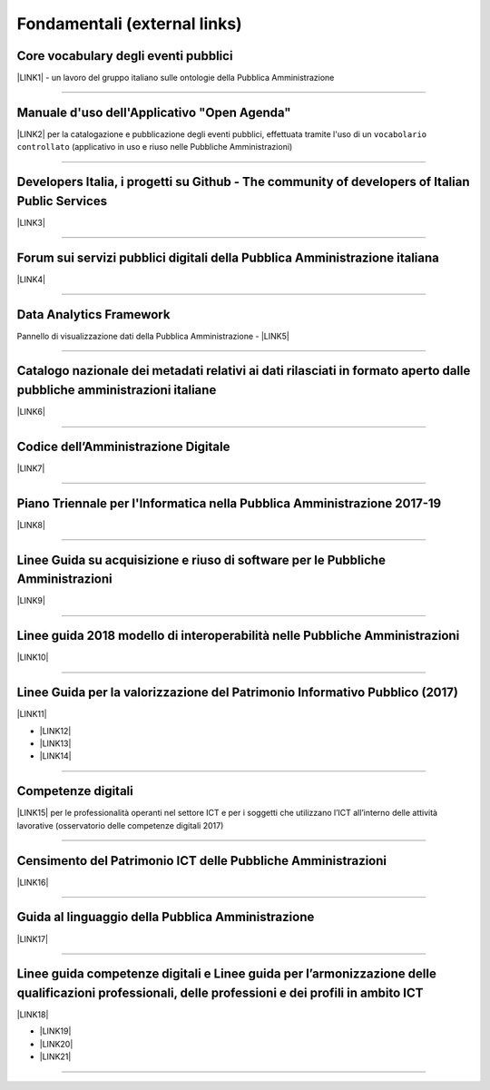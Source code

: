 
.. _h15e1f34031417434493a55661723:

Fondamentali (external links)
#############################

.. _h7f37505a6b283765633f1437b4b615d:

Core vocabulary degli eventi pubblici
*************************************

\ |LINK1|\  - un lavoro del gruppo italiano sulle ontologie della Pubblica Amministrazione

--------

.. _h4b2e3317a1a4d236c6b63c274d104e:

Manuale d'uso dell'Applicativo "Open Agenda"
********************************************

\ |LINK2|\  per la catalogazione e pubblicazione degli eventi pubblici, effettuata tramite l'uso di un ``vocabolario controllato`` (applicativo in uso e riuso nelle Pubbliche Amministrazioni)

--------

.. _h736128786770412a5751301a2a4f5e60:

Developers Italia, i progetti su Github - The community of developers of Italian Public Services
************************************************************************************************

\ |LINK3|\ 

--------

.. _h1b7ed17756a5a6b1e14840e6c3d:

Forum sui servizi pubblici digitali della Pubblica Amministrazione italiana
***************************************************************************

\ |LINK4|\ 

--------

.. _h5f7f1d14e3128d35c13602138563f:

Data Analytics Framework
************************

Pannello di visualizzazione dati della Pubblica Amministrazione - \ |LINK5|\ 

--------

.. _h6c32816a2a135b4d15421c5c1b5831:

Catalogo nazionale dei metadati relativi ai dati rilasciati in formato aperto dalle pubbliche amministrazioni italiane
**********************************************************************************************************************

\ |LINK6|\  

--------

.. _hd413074293e253c757785d4769213a:

Codice dell’Amministrazione Digitale
************************************

\ |LINK7|\ 

--------

.. _h1a702217162d7f3475781964c4a1d44:

Piano Triennale per l'Informatica nella Pubblica Amministrazione 2017-19
************************************************************************

\ |LINK8|\  

--------

.. _h14614f513b7a3367673b534d56445240:

Linee Guida su acquisizione e riuso di software per le Pubbliche Amministrazioni
********************************************************************************

\ |LINK9|\ 

--------

.. _h415f6f1026481e236e774c3c2651618:

Linee guida 2018 modello di interoperabilità nelle Pubbliche Amministrazioni
****************************************************************************

\ |LINK10|\ 

--------

.. _h22b14804133193668465b80e2a5d:

Linee Guida per la valorizzazione del Patrimonio Informativo Pubblico (2017)
****************************************************************************

\ |LINK11|\ 

* \ |LINK12|\ 

* \ |LINK13|\  

* \ |LINK14|\ 

--------

.. _h736a6a6e38565e283a1079807510a:

Competenze digitali
*******************

\ |LINK15|\  per le professionalità operanti nel settore ICT e per i soggetti che utilizzano l’ICT all’interno delle attività lavorative (osservatorio delle competenze digitali 2017)

--------

.. _h03175641c527c403e5c5c3b2d3a911:

Censimento del Patrimonio ICT delle Pubbliche Amministrazioni
*************************************************************

\ |LINK16|\  

--------

.. _hc7a246a51497a4d513477a143de74:

Guida al linguaggio della Pubblica Amministrazione
**************************************************

\ |LINK17|\  

--------

.. _h1d3e4b2231664c36e5b73c50113b6c:

Linee guida competenze digitali e Linee guida per l’armonizzazione delle qualificazioni professionali, delle professioni e dei profili in ambito ICT 
*****************************************************************************************************************************************************

\ |LINK18|\   

* \ |LINK19|\ 

* \ |LINK20|\ 

* \ |LINK21|\ 

--------

.. _h2c1d74277104e41780968148427e:





.. bottom of content


.. |LINK1| raw:: html

    <a href="http://content-classes.readthedocs.io/it/latest/docs/Eventi%20pubblici%20(CPEV-AP_IT).html" target="_blank">Classi di contenuti</a>

.. |LINK2| raw:: html

    <a href="http://manuale-openagenda.readthedocs.io" target="_blank">Manuale</a>

.. |LINK3| raw:: html

    <a href="https://github.com/italia" target="_blank">Github</a>

.. |LINK4| raw:: html

    <a href="https://forum.italia.it/" target="_blank">Forum</a>

.. |LINK5| raw:: html

    <a href="https://dataportal.daf.teamdigitale.it/dataset/search" target="_blank">DAF</a>

.. |LINK6| raw:: html

    <a href="https://www.dati.gov.it/" target="_blank">www.dati.gov.it</a>

.. |LINK7| raw:: html

    <a href="https://cad.readthedocs.io/it/v2017-12-13/" target="_blank">Versione v2017-12-13</a>

.. |LINK8| raw:: html

    <a href="https://pianotriennale-ict.readthedocs.io/it/latest/index.html" target="_blank">Piano</a>

.. |LINK9| raw:: html

    <a href="http://lg-acquisizione-e-riuso-software-per-la-pa.readthedocs.io/it/latest/" target="_blank">Linee Guida</a>

.. |LINK10| raw:: html

    <a href="http://lg-modellointeroperabilita.readthedocs.io/it/latest/index.html" target="_blank">Linee Guida</a>

.. |LINK11| raw:: html

    <a href="http://lg-patrimonio-pubblico.readthedocs.io" target="_blank">Linee Guida</a>

.. |LINK12| raw:: html

    <a href="https://linee-guida-cataloghi-dati-profilo-dcat-ap-it.readthedocs.io/it/latest/" target="_blank">Linee guida per i cataloghi dati</a>

.. |LINK13| raw:: html

    <a href="http://pianotri-schede-bdin.readthedocs.io/en/latest/" target="_blank">Schede descrittive delle basi dati di interesse nazionale</a>

.. |LINK14| raw:: html

    <a href="http://elenco-basi-di-dati-chiave.readthedocs.io/it/latest/" target="_blank">Elenco delle basi dati chiave</a>

.. |LINK15| raw:: html

    <a href="http://competenze-digitali-docs.readthedocs.io/it/latest/" target="_blank">Definizione delle competenze digitali</a>

.. |LINK16| raw:: html

    <a href="https://censimentoict.italia.it" target="_blank">censimentoict.italia.it</a>

.. |LINK17| raw:: html

    <a href="http://guida-linguaggio-pubblica-amministrazione.readthedocs.io" target="_blank">guida-linguaggio-pubblica-amministrazione.readthedocs.io</a>

.. |LINK18| raw:: html

    <a href="http://lg-competenzedigitali.readthedocs.io" target="_blank">lg-competenzedigitali.readthedocs.io</a>

.. |LINK19| raw:: html

    <a href="http://lg-competenzedigitali.readthedocs.io/it/latest/doc/competenze_di_base/index.html" target="_blank">Competenze di base</a>

.. |LINK20| raw:: html

    <a href="http://lg-competenzedigitali.readthedocs.io/it/latest/doc/competenze_e-leadership/index.html" target="_blank">Competenze di e-leadership</a>

.. |LINK21| raw:: html

    <a href="http://lg-competenzedigitali.readthedocs.io/it/latest/doc/competenze_specialistiche/index.html" target="_blank">Competenze specialistiche</a>

